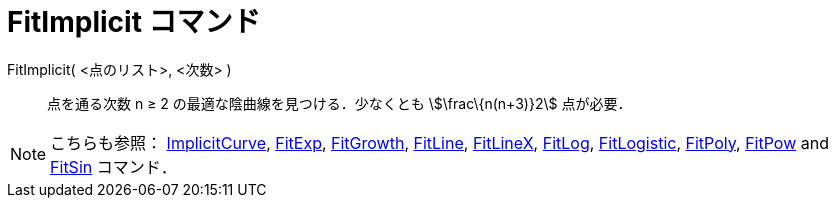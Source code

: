 = FitImplicit コマンド
ifdef::env-github[:imagesdir: /ja/modules/ROOT/assets/images]

FitImplicit( <点のリスト>, <次数> )::
  点を通る次数 n ≥ 2 の最適な陰曲線を見つける．少なくとも stem:[\frac\{n(n+3)}2] 点が必要．

[NOTE]
====

こちらも参照： xref:/commands/ImplicitCurve.adoc[ImplicitCurve], xref:/commands/FitExp.adoc[FitExp],
xref:/commands/FitGrowth.adoc[FitGrowth], xref:/commands/FitLine.adoc[FitLine], xref:/commands/FitLineX.adoc[FitLineX],
xref:/commands/FitLog.adoc[FitLog], xref:/commands/FitLogistic.adoc[FitLogistic], xref:/commands/FitPoly.adoc[FitPoly],
xref:/commands/FitPow.adoc[FitPow] and xref:/commands/FitSin.adoc[FitSin] コマンド．

====
